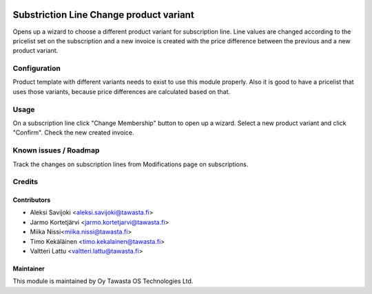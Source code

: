 .. image:: https://img.shields.io/badge/licence-AGPL--3-blue.svg
   :target: http://www.gnu.org/licenses/agpl-3.0-standalone.html
   :alt: License: AGPL-3

========================================
Substriction Line Change product variant
========================================

Opens up a wizard to choose a different product variant for subscription line.
Line values are changed according to the pricelist set on the subscription and
a new invoice is created with the price difference between the previous and
a new product variant.

Configuration
=============
Product template with different variants needs to exist to use this module
properly. Also it is good to have a pricelist that uses those variants,
because price differences are calculated based on that.

Usage
=====
On a subscription line click "Change Membership" button to open up a wizard.
Select a new product variant and click "Confirm". Check the new created invoice.

Known issues / Roadmap
======================
Track the changes on subscription lines from Modifications page on subscriptions.

Credits
=======

Contributors
------------

* Aleksi Savijoki <aleksi.savijoki@tawasta.fi>
* Jarmo Kortetjärvi <jarmo.kortetjarvi@tawasta.fi>
* Miika Nissi<miika.nissi@tawasta.fi>
* Timo Kekäläinen <timo.kekalainen@tawasta.fi>
* Valtteri Lattu <valtteri.lattu@tawasta.fi>

Maintainer
----------

.. image:: http://tawasta.fi/templates/tawastrap/images/logo.png
   :alt: Oy Tawasta OS Technologies Ltd.
   :target: http://tawasta.fi/

This module is maintained by Oy Tawasta OS Technologies Ltd.

